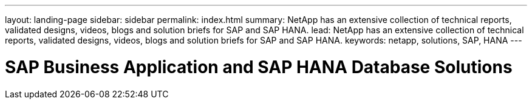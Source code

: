 ---
layout: landing-page
sidebar: sidebar
permalink: index.html
summary: NetApp has an extensive collection of technical reports, validated designs, videos, blogs and solution briefs for SAP and SAP HANA.
lead: NetApp has an extensive collection of technical reports, validated designs, videos, blogs and solution briefs for SAP and SAP HANA.
keywords: netapp, solutions, SAP, HANA
---

= SAP Business Application and SAP HANA Database Solutions
:hardbreaks:
:nofooter:
:icons: font
:linkattrs:
:table-stripes: odd
:imagesdir: ./media/
